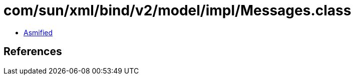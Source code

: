 = com/sun/xml/bind/v2/model/impl/Messages.class

 - link:Messages-asmified.java[Asmified]

== References

